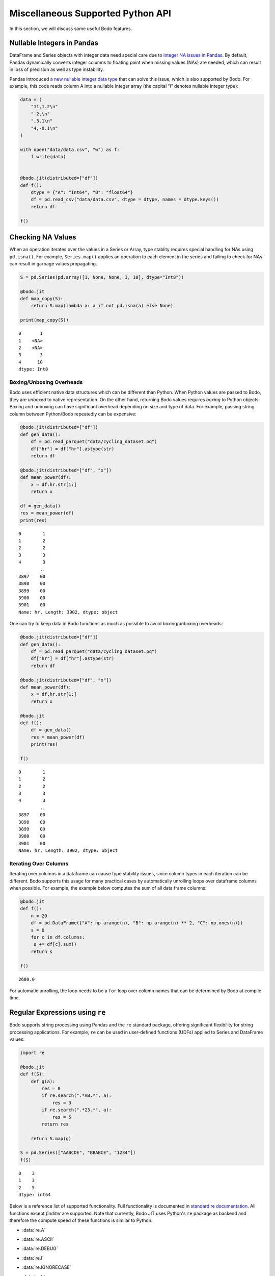 Miscellaneous Supported Python API
===================================

In this section, we will discuss some useful Bodo features.



Nullable Integers in Pandas
---------------------------

DataFrame and Series objects with integer data need special care due to
`integer NA issues in
Pandas <https://pandas.pydata.org/pandas-docs/stable/user_guide/gotchas.html#nan-integer-na-values-and-na-type-promotions>`__.
By default, Pandas dynamically converts integer columns to floating
point when missing values (NAs) are needed, which can result in loss of
precision as well as type instability.

Pandas introduced `a new nullable integer data
type <https://pandas.pydata.org/pandas-docs/stable/user_guide/integer_na.html#integer-na>`__
that can solve this issue, which is also supported by Bodo. For example,
this code reads column A into a nullable integer array (the capital “I”
denotes nullable integer type):

.. code:: ipython3

    data = (
        "11,1.2\n"
        "-2,\n"
        ",3.1\n"
        "4,-0.1\n"
    )
    
    with open("data/data.csv", "w") as f:
        f.write(data)
    
    
    @bodo.jit(distributed=["df"])
    def f():
        dtype = {"A": "Int64", "B": "float64"}
        df = pd.read_csv("data/data.csv", dtype = dtype, names = dtype.keys())
        return df
    
    f()




.. raw:: html

    <div>
    <style scoped>
        .dataframe tbody tr th:only-of-type {
            vertical-align: middle;
        }
    
        .dataframe tbody tr th {
            vertical-align: top;
        }
    
        .dataframe thead th {
            text-align: right;
        }
    </style>
    <table border="1" class="dataframe">
      <thead>
        <tr style="text-align: right;">
          <th></th>
          <th>A</th>
          <th>B</th>
        </tr>
      </thead>
      <tbody>
        <tr>
          <th>0</th>
          <td>11</td>
          <td>1.2</td>
        </tr>
        <tr>
          <th>1</th>
          <td>-2</td>
          <td>NaN</td>
        </tr>
        <tr>
          <th>2</th>
          <td>&lt;NA&gt;</td>
          <td>3.1</td>
        </tr>
        <tr>
          <th>3</th>
          <td>4</td>
          <td>-0.1</td>
        </tr>
      </tbody>
    </table>
    </div>



Checking NA Values
------------------

When an operation iterates over the values in a Series or Array, type
stablity requires special handling for NAs using ``pd.isna()``. For
example, ``Series.map()`` applies an operation to each element in the
series and failing to check for NAs can result in garbage values
propagating.

.. code:: ipython3

    S = pd.Series(pd.array([1, None, None, 3, 10], dtype="Int8"))
    
    @bodo.jit
    def map_copy(S):
        return S.map(lambda a: a if not pd.isna(a) else None)
    
    print(map_copy(S))


.. parsed-literal::

    0       1
    1    <NA>
    2    <NA>
    3       3
    4      10
    dtype: Int8


Boxing/Unboxing Overheads
~~~~~~~~~~~~~~~~~~~~~~~~~

Bodo uses efficient native data structures which can be different than
Python. When Python values are passed to Bodo, they are *unboxed* to
native representation. On the other hand, returning Bodo values requires
*boxing* to Python objects. Boxing and unboxing can have significant
overhead depending on size and type of data. For example, passing string
column between Python/Bodo repeatedly can be expensive:

.. code:: ipython3

    @bodo.jit(distributed=["df"])
    def gen_data():
        df = pd.read_parquet("data/cycling_dataset.pq")
        df["hr"] = df["hr"].astype(str)
        return df
    
    @bodo.jit(distributed=["df", "x"])
    def mean_power(df):
        x = df.hr.str[1:]
        return x
    
    df = gen_data()
    res = mean_power(df)
    print(res)


.. parsed-literal::

    0        1
    1        2
    2        2
    3        3
    4        3
            ..
    3897    00
    3898    00
    3899    00
    3900    00
    3901    00
    Name: hr, Length: 3902, dtype: object


One can try to keep data in Bodo functions as much as possible to avoid
boxing/unboxing overheads:

.. code:: ipython3

    @bodo.jit(distributed=["df"])
    def gen_data():
        df = pd.read_parquet("data/cycling_dataset.pq")
        df["hr"] = df["hr"].astype(str)
        return df
    
    @bodo.jit(distributed=["df", "x"])
    def mean_power(df):
        x = df.hr.str[1:]
        return x
    
    @bodo.jit
    def f():
        df = gen_data()
        res = mean_power(df)
        print(res)
    
    f()


.. parsed-literal::

    0        1
    1        2
    2        2
    3        3
    4        3
            ..
    3897    00
    3898    00
    3899    00
    3900    00
    3901    00
    Name: hr, Length: 3902, dtype: object


Iterating Over Columns
~~~~~~~~~~~~~~~~~~~~~~

Iterating over columns in a dataframe can cause type stability issues,
since column types in each iteration can be different. Bodo supports
this usage for many practical cases by automatically unrolling loops
over dataframe columns when possible. For example, the example below
computes the sum of all data frame columns:

.. code:: ipython3

    @bodo.jit
    def f():
        n = 20
        df = pd.DataFrame({"A": np.arange(n), "B": np.arange(n) ** 2, "C": np.ones(n)})
        s = 0
        for c in df.columns:
         s += df[c].sum()
        return s
    
    f()




.. parsed-literal::

    2680.0



For automatic unrolling, the loop needs to be a ``for`` loop over column
names that can be determined by Bodo at compile time.

Regular Expressions using ``re``
--------------------------------

Bodo supports string processing using Pandas and the ``re`` standard
package, offering significant flexibility for string processing
applications. For example, ``re`` can be used in
user-defined functions (UDFs) applied to Series and DataFrame values:

.. code:: ipython3

    import re
    
    @bodo.jit
    def f(S):
        def g(a):
            res = 0
            if re.search(".*AB.*", a):
                res = 3
            if re.search(".*23.*", a):
                res = 5
            return res
    
        return S.map(g)
    
    S = pd.Series(["AABCDE", "BBABCE", "1234"])
    f(S)


.. parsed-literal::

    0    3
    1    3
    2    5
    dtype: int64


Below is a reference list of supported functionality.
Full functionality is documented in `standard re documentation <https://docs.python.org/3/library/re.html>`_.
All functions except `finditer` are supported.
Note that currently, Bodo JIT uses Python's ``re`` package as backend and therefore the compute speed of these
functions is similar to Python.


* :data:`re.A`
* :data:`re.ASCII`
* :data:`re.DEBUG`
* :data:`re.I`
* :data:`re.IGNORECASE`
* :data:`re.L`
* :data:`re.LOCALE`
* :data:`re.M`
* :data:`re.MULTILINE`
* :data:`re.S`
* :data:`re.DOTALL`
* :data:`re.X`
* :data:`re.VERBOSE`

* :func:`re.search` ``(pattern, string, flags=0)``
* :func:`re.match` ``(pattern, string, flags=0)``
* :func:`re.fullmatch` ``(pattern, string, flags=0)``
* :func:`re.split` ``(pattern, string, maxsplit=0, flags=0)``
* :func:`re.findall` ``(pattern, string, flags=0)``

  The `pattern` argument should be a constant string for multi-group patterns
  (for Bodo to know the output will be a list of string tuples).
  An error is raised otherwise.

Example Usage::

    >>> @bodo.jit
    ... def f(pat, in_str):
    ...     return re.findall(pat, in_str)
    ...
    >>> f(r"\w+", "Words, words, words.")
    ['Words', 'words', 'words']

Constant multi-group pattern works::

    >>> @bodo.jit
    ... def f2(in_str):
    ...     return re.findall(r"(\w+).*(\d+)", in_str)
    ...
    >>> f2("Words, 123")
    [('Words', '3')]

Non-constant multi-group pattern throws an error::

    >>> @bodo.jit
    ... def f(pat, in_str):
    ...     return re.findall(pat, in_str)
    ...
    >>> f(r"(\w+).*(\d+)", "Words, 123")
    Traceback (most recent call last):
    File "<stdin>", line 1, in <module>
    File "/Users/user/dev/bodo/bodo/libs/re_ext.py", line 338, in _pat_findall_impl
        raise ValueError(
    ValueError: pattern string should be constant for 'findall' with multiple groups

* :func:`re.sub` ``(pattern, repl, string, count=0, flags=0)``
* :func:`re.subn` ``(pattern, repl, string, count=0, flags=0)``
* :func:`re.escape` ``(pattern)``
* :func:`re.purge`

* :meth:`re.Pattern.search` ``(string[, pos[, endpos]])``
* :meth:`re.Pattern.match` ``(string[, pos[, endpos]])``
* :meth:`re.Pattern.fullmatch` ``(string[, pos[, endpos]])``
* :meth:`re.Pattern.split` ``(string, maxsplit=0)``
* :meth:`re.Pattern.findall` ``(string[, pos[, endpos]])`` (has the same limitation as ``re.findall``, see above)
* :meth:`re.Pattern.sub` ``(repl, string, count=0)``
* :meth:`re.Pattern.subn` ``(repl, string, count=0)``

* :attr:`re.Pattern.flags`
* :attr:`re.Pattern.groups`
* :attr:`re.Pattern.groupindex`
* :attr:`re.Pattern.pattern`

* :meth:`re.Match.expand` ``(template)``
* :meth:`re.Match.group` ``([group1, ...])``
* :meth:`re.Match.__getitem__` ``(g)``
* :meth:`re.Match.groups` ``(default=None)``
* :meth:`re.Match.groupdict` ``(default=None)`` (does not support default=None for groups that did not participate in the match)
* :meth:`re.Match.start` ``([group])``
* :meth:`re.Match.end` ``([group])``
* :meth:`re.Match.span` ``([group])``
* :attr:`re.Match.pos`
* :attr:`re.Match.endpos`
* :attr:`re.Match.lastindex`
* :attr:`re.Match.lastgroup`
* :attr:`re.Match.re`
* :attr:`re.Match.string`


Class Support using ``@jitclass``
---------------------------------

Bodo supports Python classes using the ``@bodo.jitclass`` decorator. It
requires type annotation of the fields, as well as distributed
annotation where applicable. For example, the example class below holds
a distributed dataframe and a name filed. Types can either be
specified directly using the imports in the bodo package or can be
inferred from existing types using ``bodo.typeof``.
The ``__init__`` function is required, and has to initialize
the attributes.
In addition, subclasses are not supported in ``jitclass`` yet.


.. warning::
    Class support is currently experimental and therefore we recommend refactoring computation
    into regular JIT functions instead if possible.


.. code:: ipython3

    @bodo.jitclass(
        {
            "df": bodo.typeof(pd.DataFrame({"A": [1], "B": [0.1]})),
            "name": bodo.string_type,
        },
        distributed=["df"],
    )
    class MyClass:
        def __init__(self, n, name):
            self.df = pd.DataFrame({"A": np.arange(n), "B": np.ones(n)})
            self.name = name

        def sum(self):
            return self.df.A.sum()
        
        @property
        def sum_vals(self):
            return self.df.sum().sum()

        def get_name(self):
            return self.name

        @staticmethod
        def add_one(a):
            return a + 1


This JIT class can be used in regular Python code, as well as other Bodo
JIT code.

.. code:: ipython3

    # From a compiled function
    @bodo.jit
    def f():
        my_instance = MyClass(32, "my_name_jit")
        print(my_instance.sum())
        print(my_instance.sum_vals)
        print(my_instance.get_name())

    f()


.. parsed-literal::

    496
    528.0
    my_name_jit


.. code:: ipython3

    # From regular Python
    my_instance = MyClass(32, "my_name_python")
    print(my_instance.sum())
    print(my_instance.sum_vals)
    print(my_instance.get_name())
    print(MyClass.add_one(8))



.. parsed-literal::

    496
    528.0
    my_name_python
    9


Bodo's ``jitclass`` is built on top of Numba's ``jitclass`` (see Numba `jitclass <https://numba.pydata.org/numba-doc/dev/user/jitclass.html>`__
for more details).
